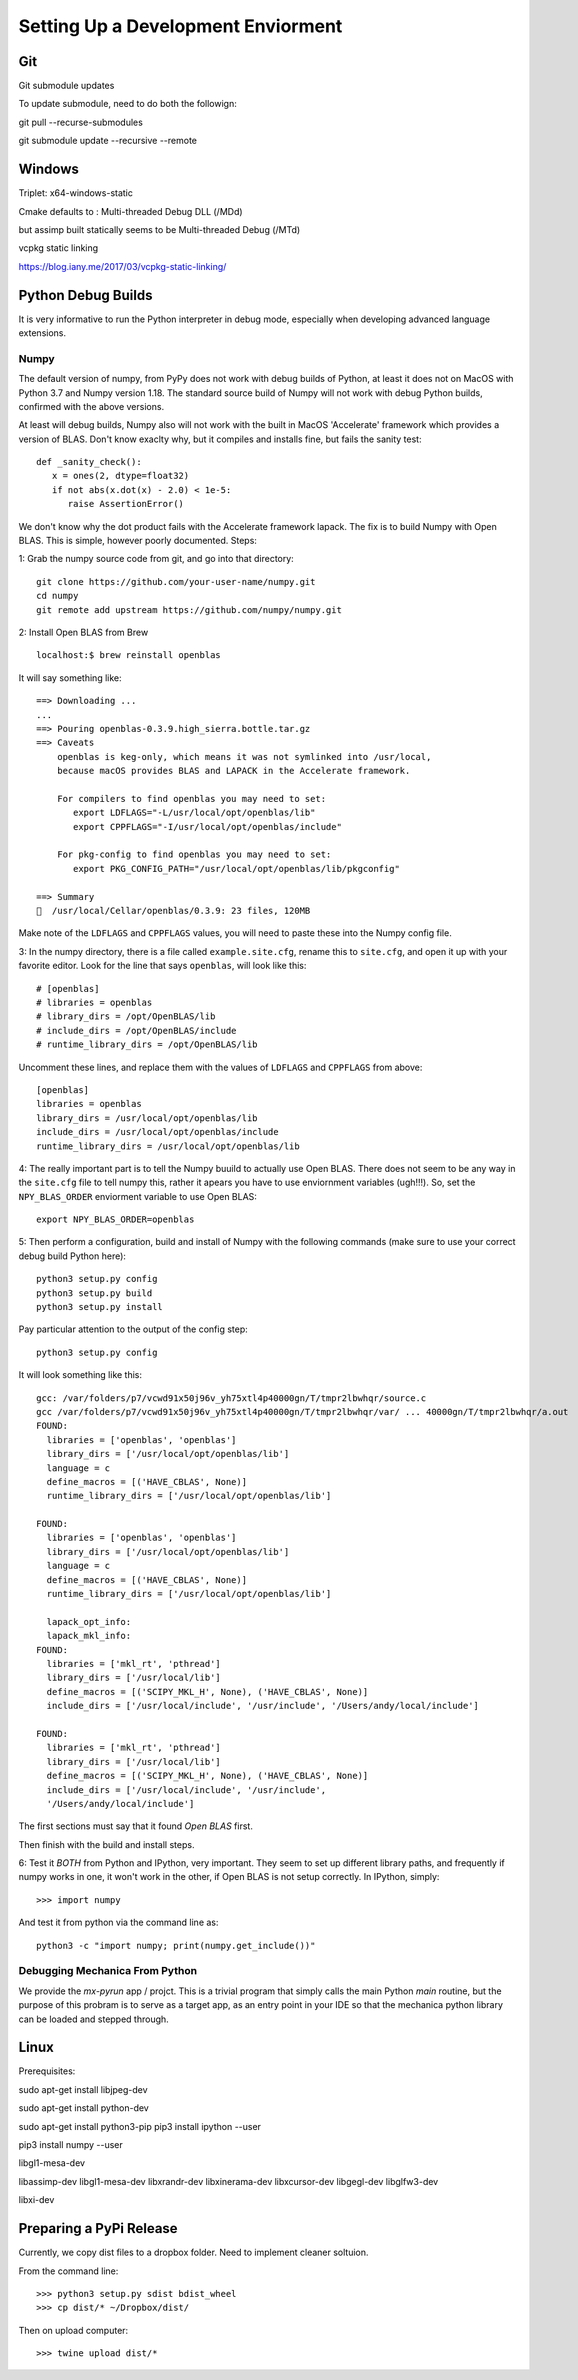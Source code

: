 Setting Up a Development Enviorment
***********************************


Git
===

Git submodule updates


To update submodule, need to do both the followign:

git pull --recurse-submodules

git submodule update --recursive --remote


Windows
=======


Triplet: x64-windows-static

Cmake defaults to : Multi-threaded Debug DLL (/MDd)

but assimp built statically seems to be Multi-threaded Debug (/MTd)

vcpkg static linking

https://blog.iany.me/2017/03/vcpkg-static-linking/


Python Debug Builds
===================

It is very informative to run the Python interpreter in debug mode, especially
when developing advanced language extensions.


Numpy
-----
The default version of numpy, from PyPy does not work with debug builds of
Python, at least it does not on MacOS with Python 3.7 and Numpy version
1.18. The standard source build of Numpy will not work with debug Python builds,
confirmed with the above versions.

At least will debug builds, Numpy also will not work with the built in MacOS
'Accelerate' framework which provides a version of BLAS. Don't know exaclty why,
but it compiles and installs fine, but fails the sanity test::

   def _sanity_check():
      x = ones(2, dtype=float32)
      if not abs(x.dot(x) - 2.0) < 1e-5:
         raise AssertionError()

We don't know why the dot product fails with the Accelerate framework
lapack. The fix is to build Numpy with Open BLAS. This is simple, however poorly
documented. Steps:

1: Grab the numpy source code from git, and go into that directory::

   git clone https://github.com/your-user-name/numpy.git
   cd numpy
   git remote add upstream https://github.com/numpy/numpy.git

2: Install Open BLAS from Brew
::
   localhost:$ brew reinstall openblas

It will say something like:: 

   ==> Downloading ...
   ...
   ==> Pouring openblas-0.3.9.high_sierra.bottle.tar.gz
   ==> Caveats
       openblas is keg-only, which means it was not symlinked into /usr/local,
       because macOS provides BLAS and LAPACK in the Accelerate framework.

       For compilers to find openblas you may need to set:
          export LDFLAGS="-L/usr/local/opt/openblas/lib"
          export CPPFLAGS="-I/usr/local/opt/openblas/include"

       For pkg-config to find openblas you may need to set:
          export PKG_CONFIG_PATH="/usr/local/opt/openblas/lib/pkgconfig"

   ==> Summary
   🍺  /usr/local/Cellar/openblas/0.3.9: 23 files, 120MB


Make note of the ``LDFLAGS`` and ``CPPFLAGS`` values, you will need to paste these
into the Numpy config file.

3: In the numpy directory, there is a file called ``example.site.cfg``, rename
this to ``site.cfg``, and open it up with your favorite editor. Look for the line
that says ``openblas``, will look like this::
   # [openblas]
   # libraries = openblas
   # library_dirs = /opt/OpenBLAS/lib
   # include_dirs = /opt/OpenBLAS/include
   # runtime_library_dirs = /opt/OpenBLAS/lib

Uncomment these lines, and replace them with the values of ``LDFLAGS`` and
``CPPFLAGS`` from above::
   [openblas]
   libraries = openblas
   library_dirs = /usr/local/opt/openblas/lib
   include_dirs = /usr/local/opt/openblas/include
   runtime_library_dirs = /usr/local/opt/openblas/lib

4: The really important part is to tell the Numpy buuild to actually use Open
BLAS. There does not seem to be any way in the ``site.cfg`` file to tell numpy
this, rather it apears you have to use enviornment variables (ugh!!!). So, set
the ``NPY_BLAS_ORDER`` enviorment variable to use Open BLAS::

   export NPY_BLAS_ORDER=openblas

5: Then perform a configuration, build and install of Numpy with the following
commands (make sure to use your correct debug build Python here)::

   python3 setup.py config
   python3 setup.py build
   python3 setup.py install

Pay particular attention to the output of the config step::

   python3 setup.py config

It will look something like this::

   gcc: /var/folders/p7/vcwd91x50j96v_yh75xtl4p40000gn/T/tmpr2lbwhqr/source.c
   gcc /var/folders/p7/vcwd91x50j96v_yh75xtl4p40000gn/T/tmpr2lbwhqr/var/ ... 40000gn/T/tmpr2lbwhqr/a.out
   FOUND:
     libraries = ['openblas', 'openblas']
     library_dirs = ['/usr/local/opt/openblas/lib']
     language = c
     define_macros = [('HAVE_CBLAS', None)]
     runtime_library_dirs = ['/usr/local/opt/openblas/lib']

   FOUND:
     libraries = ['openblas', 'openblas']
     library_dirs = ['/usr/local/opt/openblas/lib']
     language = c
     define_macros = [('HAVE_CBLAS', None)]
     runtime_library_dirs = ['/usr/local/opt/openblas/lib']

     lapack_opt_info:
     lapack_mkl_info:
   FOUND:
     libraries = ['mkl_rt', 'pthread']
     library_dirs = ['/usr/local/lib']
     define_macros = [('SCIPY_MKL_H', None), ('HAVE_CBLAS', None)]
     include_dirs = ['/usr/local/include', '/usr/include', '/Users/andy/local/include']

   FOUND:
     libraries = ['mkl_rt', 'pthread']
     library_dirs = ['/usr/local/lib']
     define_macros = [('SCIPY_MKL_H', None), ('HAVE_CBLAS', None)]
     include_dirs = ['/usr/local/include', '/usr/include',
     '/Users/andy/local/include']

The first sections must say that it found `Open BLAS` first.

Then finish with the build and install steps. 
 
6: Test it `BOTH` from Python and IPython, very important. They seem to set up
different library paths, and frequently if numpy works in one, it won't work in
the other, if Open BLAS is not setup correctly. In IPython, simply::
   >>> import numpy

And test it from python via the command line as::

   python3 -c "import numpy; print(numpy.get_include())"


Debugging Mechanica From Python
-------------------------------

We provide the `mx-pyrun` app / projct. This is a trivial program that simply
calls the main Python `main` routine, but the purpose of this probram is to
serve as a target app, as an entry point in your IDE so that the mechanica
python library can be loaded and stepped through. 



Linux
=====


Prerequisites:

sudo apt-get install libjpeg-dev

sudo apt-get install python-dev

sudo apt-get install python3-pip
pip3 install ipython --user

pip3 install numpy --user


libgl1-mesa-dev

libassimp-dev
libgl1-mesa-dev
libxrandr-dev
libxinerama-dev
libxcursor-dev
libgegl-dev
libglfw3-dev

libxi-dev


Preparing a PyPi Release
========================

Currently, we copy dist files to a dropbox folder. Need to implement cleaner
soltuion. 


From the command line::

  >>> python3 setup.py sdist bdist_wheel
  >>> cp dist/* ~/Dropbox/dist/

Then on upload computer::

  >>> twine upload dist/*

